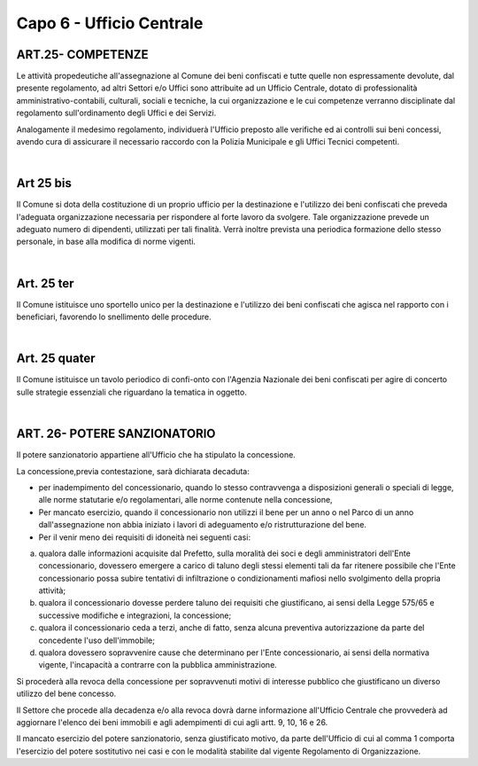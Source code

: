 ======================
Capo 6 - Ufficio Centrale
======================

ART.25- COMPETENZE
------------------
Le attività propedeutiche all'assegnazione al Comune dei beni confiscati e tutte quelle non espressamente devolute, dal presente regolamento, ad altri Settori e/o Uffici sono attribuite ad un Ufficio Centrale, dotato di professionalità amministrativo-contabili, culturali, sociali e tecniche, la cui organizzazione e le cui competenze verranno disciplinate dal regolamento sull'ordinamento 
degli Uffici e dei Servizi. 

Analogamente il medesimo regolamento, individuerà l'Ufficio preposto alle verifiche ed ai controlli sui beni concessi, avendo cura di assicurare il necessario raccordo con la Polizia Municipale e gli Uffici Tecnici competenti. 

|

Art 25 bis
----------
Il Comune si dota della costituzione di un proprio ufficio per la destinazione e l'utilizzo dei beni confiscati che preveda l'adeguata organizzazione necessaria per rispondere al forte lavoro da svolgere. Tale organizzazione prevede un adeguato numero di dipendenti, utilizzati per tali finalità. 
Verrà inoltre prevista una periodica formazione dello stesso personale, in base alla modifica di norme vigenti. 

|

Art. 25 ter
------------
Il Comune istituisce uno sportello unico per la destinazione e l'utilizzo dei beni confiscati che agisca nel rapporto con i beneficiari, favorendo lo snellimento delle procedure.

|

Art. 25 quater
---------------
Il Comune istituisce un tavolo periodico di confi-onto con l'Agenzia Nazionale dei beni confiscati per agire di concerto sulle strategie essenziali che riguardano la tematica in oggetto.

|

ART. 26- POTERE SANZIONATORIO
------------------------------
Il potere sanzionatorio appartiene all'Ufficio che ha stipulato la concessione. 

La concessione,previa contestazione, sarà dichiarata decaduta: 

• per inadempimento del concessionario, quando lo stesso contravvenga a disposizioni generali o speciali di legge, alle norme statutarie e/o regolamentari, alle norme contenute nella concessione, 

• Per mancato esercizio, quando il concessionario non utilizzi il bene per un anno o nel Parco di un anno dall'assegnazione non abbia iniziato i lavori di adeguamento e/o ristrutturazione del bene. 

• Per il venir meno dei requisiti di idoneità nei seguenti casi: 

a) qualora dalle informazioni acquisite dal Prefetto, sulla moralità dei soci e degli amministratori dell'Ente concessionario, dovessero emergere a carico di taluno degli stessi elementi tali da far ritenere possibile che l'Ente concessionario possa subire tentativi di infiltrazione o condizionamenti mafiosi nello svolgimento della propria attività; 

b) qualora il concessionario dovesse perdere taluno dei requisiti che giustificano, ai sensi della Legge 575/65 e successive modifiche e integrazioni, la concessione;

c) qualora il concessionario ceda a terzi, anche di fatto, senza alcuna preventiva autorizzazione da parte del concedente l'uso dell'immobile; 

d) qualora dovessero sopravvenire cause che determinano per l'Ente concessionario, ai sensi della normativa vigente, l'incapacità a contrarre con la pubblica amministrazione. 

Si procederà alla revoca della concessione per sopravvenuti motivi di interesse pubblico che giustificano un diverso utilizzo del bene concesso. 

Il Settore che procede alla decadenza e/o alla revoca dovrà darne informazione all'Ufficio Centrale che provvederà ad aggiornare l'elenco dei beni immobili e agli adempimenti di cui agli artt. 9, 10, 16 e 26.

Il mancato esercizio del potere sanzionatorio, senza giustificato motivo, da parte dell'Ufficio di cui al comma 1 comporta l'esercizio del potere sostitutivo nei casi e con le modalità stabilite dal vigente Regolamento di Organizzazione. 
